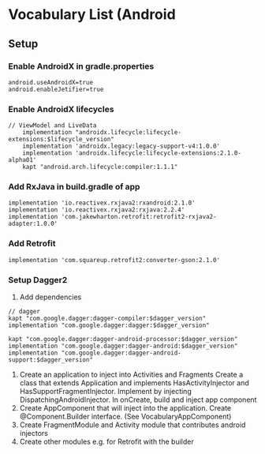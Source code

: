 * Vocabulary List (Android
** Setup
*** Enable AndroidX in gradle.properties
    #+BEGIN_SRC
android.useAndroidX=true
android.enableJetifier=true 
    #+END_SRC
*** Enable AndroidX lifecycles
    #+BEGIN_SRC
// ViewModel and LiveData
    implementation "androidx.lifecycle:lifecycle-extensions:$lifecycle_version"
    implementation 'androidx.legacy:legacy-support-v4:1.0.0'
    implementation 'androidx.lifecycle:lifecycle-extensions:2.1.0-alpha01'
    kapt "android.arch.lifecycle:compiler:1.1.1"
    #+END_SRC
*** Add RxJava in build.gradle of app
    #+BEGIN_SRC 
    implementation 'io.reactivex.rxjava2:rxandroid:2.1.0'
    implementation 'io.reactivex.rxjava2:rxjava:2.2.4'
    implementation 'com.jakewharton.retrofit:retrofit2-rxjava2-adapter:1.0.0'
    #+END_SRC
*** Add Retrofit
    ~implementation 'com.squareup.retrofit2:converter-gson:2.1.0'~
*** Setup Dagger2
    1. Add dependencies 
    #+BEGIN_SRC 
    // dagger
    kapt "com.google.dagger:dagger-compiler:$dagger_version"
    implementation "com.google.dagger:dagger:$dagger_version"

    kapt "com.google.dagger:dagger-android-processor:$dagger_version"
    implementation "com.google.dagger:dagger-android:$dagger_version"
    implementation "com.google.dagger:dagger-android-support:$dagger_version"
    #+END_SRC
    2. Create an application to inject into Activities and Fragments
       Create a class that extends Application and implements HasActivityInjector and HasSupportFragmentInjector. Implement by injecting DispatchingAndroidInjector. In onCreate, build and inject app component
    3. Create AppComponent that will inject into the application. Create @Component.Builder interface. (See VocabularyAppComponent)
    4. Create FragmentModule and Activity module that contributes android injectors
    5. Create other modules e.g. for Retrofit with the builder
       

